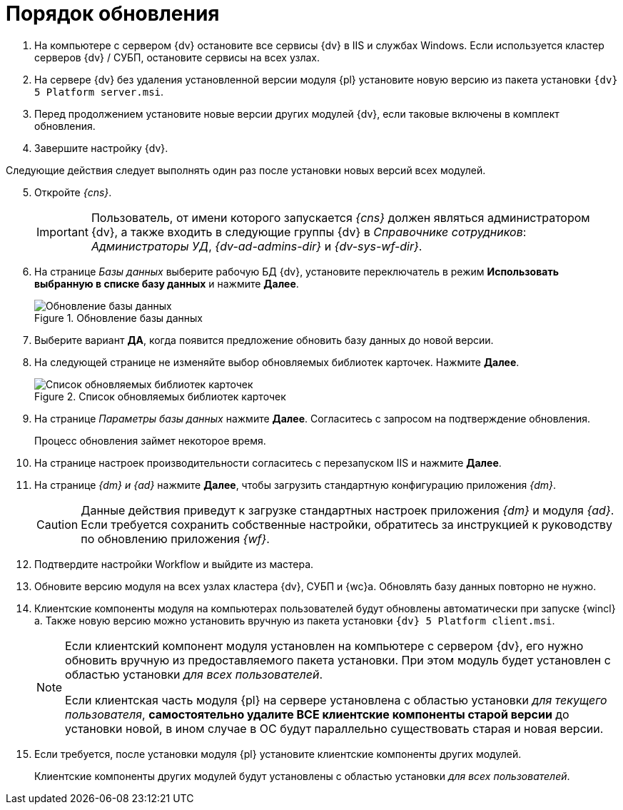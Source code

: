= Порядок обновления

. На компьютере с сервером {dv} остановите все сервисы {dv} в IIS и службах Windows. Если используется кластер серверов {dv} / СУБП, остановите сервисы на всех узлах.
. На сервере {dv} без удаления установленной версии модуля {pl} установите новую версию из пакета установки `{dv} 5 Platform server.msi`.
. Перед продолжением установите новые версии других модулей {dv}, если таковые включены в комплект обновления.
. Завершите настройку {dv}.

[start=5]
.Следующие действия следует выполнять один раз после установки новых версий всех модулей.
. Откройте _{cns}_.
+
IMPORTANT: Пользователь, от имени которого запускается _{cns}_ должен являться администратором {dv}, а также входить в следующие группы {dv} в _Справочнике сотрудников_: _Администраторы УД_, _{dv-ad-admins-dir}_ и _{dv-sys-wf-dir}_.
+
. На странице _Базы данных_ выберите рабочую БД {dv}, установите переключатель в режим *Использовать выбранную в списке базу данных* и нажмите *Далее*.
+
.Обновление базы данных
image::update-db.png[Обновление базы данных]
+
. Выберите вариант *ДА*, когда появится предложение обновить базу данных до новой версии.
+
. На следующей странице не изменяйте выбор обновляемых библиотек карточек. Нажмите *Далее*.
+
.Список обновляемых библиотек карточек
image::update-card-lib.png[Список обновляемых библиотек карточек]
+
. На странице _Параметры базы данных_ нажмите *Далее*. Согласитесь с запросом на подтверждение обновления.
+
Процесс обновления займет некоторое время.
+
. На странице настроек производительности согласитесь с перезапуском IIS и нажмите *Далее*.
+
. На странице _{dm} и {ad}_ нажмите *Далее*, чтобы загрузить стандартную конфигурацию приложения _{dm}_.
+
CAUTION: Данные действия приведут к загрузке стандартных настроек приложения _{dm}_ и модуля _{ad}_. Если требуется сохранить собственные настройки, обратитесь за инструкцией к руководству по обновлению приложения _{wf}_.
+
. Подтвердите настройки Workflow и выйдите из мастера.
+
. Обновите версию модуля на всех узлах кластера {dv}, СУБП и {wc}а. Обновлять базу данных повторно не нужно.
+
. Клиентские компоненты модуля на компьютерах пользователей будут обновлены автоматически при запуске {wincl}а. Также новую версию можно установить вручную из пакета установки `{dv} 5 Platform client.msi`.
+
[NOTE]
====
Если клиентский компонент модуля установлен на компьютере с сервером {dv}, его нужно обновить вручную из предоставляемого пакета установки. При этом модуль будет установлен с областью установки _для всех пользователей_.

Если клиентская часть модуля {pl} на сервере установлена с областью установки _для текущего пользователя_, *самостоятельно удалите ВСЕ клиентские компоненты старой версии* до установки новой, в ином случае в ОС будут параллельно существовать старая и новая версии.
====
+
.  Если требуется, после установки модуля {pl} установите клиентские компоненты других модулей.
+
Клиентские компоненты других модулей будут установлены с областью установки _для всех пользователей_.
